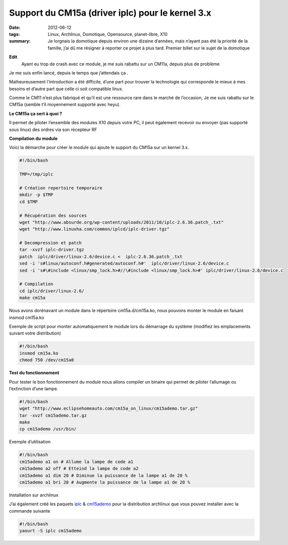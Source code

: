 Support du CM15a (driver iplc) pour le kernel 3.x
#################################################
:date: 2012-06-12
:tags: Linux, Archlinux, Domotique, Opensource, planet-libre, X10
:summary: Je lorgnais la domotique depuis environ une dizaine d’années, mais n’ayant pas été la priorité de la famille, j’ai dû me résigner à reporter ce projet à plus tard. Premier billet sur le sujet de la domotique

**Edit**
  Ayant eu trop de crash avec ce module, je me suis rabattu sur un CM11a, depuis plus de problème 

Je me suis enfin lancé, depuis le temps que j’attendais ça  .

Malheureusement l’introduction a été difficile, d’une part pour trouver la technologie qui corresponde le mieux à mes besoins et d’autre part que celle ci soit compatible linux.

Comme le CM11 n’est plus fabriqué et qu’il est une ressource rare dans le marché de l’occasion, Je me suis rabattu sur le CM15a (semble t’il moyennement supporté avec heyu).

**Le CM15a ça sert à quoi ?**

Il permet de piloter l’ensemble des modules X10 depuis votre PC, il peut également recevoir ou envoyer (pas supporté sous linux) des ordres via son récepteur RF

**Compilation du module**

Voici la démarche pour créer le module qui ajoute le support du CM15a sur un kernel 3.x.

.. sourcecode:: bash

   #!/bin/bash

   TMP=/tmp/iplc

   # Création repertoire temporaire
   mkdir -p $TMP
   cd $TMP

   # Récupération des sources
   wget "http://www.absurde.org/wp-content/uploads/2011/10/iplc-2.6.36.patch_.txt"
   wget "http://www.linuxha.com/common/iplcd/iplc-driver.tgz"

   # Decompression et patch
   tar -xvzf iplc-driver.tgz
   patch  iplc/driver/linux-2.6/device.c <  iplc-2.6.36.patch_.txt
   sed -i 's#linux/autoconf.h#generated/autoconf.h#'  iplc/driver/linux-2.6/device.c
   sed -i 's#\#include <linux/smp_lock.h>#//\#include <linux/smp_lock.h>#' iplc/driver/linux-2.6/device.c

   # Compilation
   cd iplc/driver/linux-2.6/
   make cm15a

Nous avons dorénavant un module dans le répertoire cm15a.d/cm15a.ko, nous pouvons monter le module en faisant insmod cm15a.ko

Exemple de script pour monter automatiquement le module lors du démarrage du système (modifiez les emplacements suivant votre distribution)

.. sourcecode:: bash

   #!/bin/bash
   insmod cm15a.ko
   chmod 750 /dev/cm15a0

**Test du fonctionnement**

Pour tester le bon fonctionnement du module nous allons compiler un binaire qui permet de piloter l’allumage ou l’extinction d’une lampe.

.. sourcecode:: bash

   #!/bin/bash
   wget "http://www.eclipsehomeauto.com/cm15a_on_linux/cm15ademo.tar.gz"
   tar -xvzf cm15ademo.tar.gz
   make
   cp cm15ademo /usr/bin/

Exemple d’utilisation

.. sourcecode:: bash

   #!/bin/bash
   cm15ademo a1 on # Allume la lampe de code a1
   cm15ademo a2 off # Etteind la lampe de code a2
   cm15ademo a1 dim 20 # Diminue la puissance de la lampe a1 de 20 %
   cm15ademo a1 bri 20 # Augmente la puissance de la lampe a1 de 20 %

Installation sur archlinux

J’ai également créé les paquets `iplc <https://aur.archlinux.org/packages.php?ID=59998>`_ & `cm15ademo <https://aur.archlinux.org/packages.php?ID=60002>`_ pour la distribution archlinux que vous pouvez installer avec la commande suivante

.. sourcecode:: bash

   #!/bin/bash
   yaourt -S iplc cm15ademo
